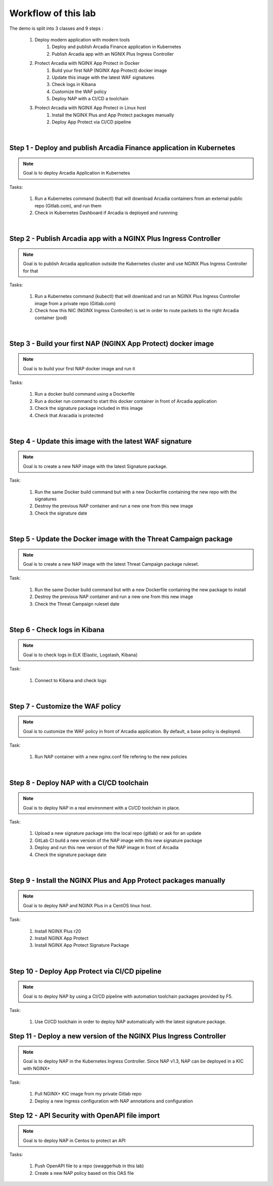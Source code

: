 Workflow of this lab
####################

The demo is split into 3 classes and 9 steps :

    #. Deploy modern application with modern tools
        #. Deploy and publish Arcadia Finance application in Kubernetes
        #. Publish Arcadia app with an NGNIX Plus Ingress Controller 
    #. Protect Arcadia with NGINX App Protect in Docker
        #. Build your first NAP (NGINX App Protect) docker image
        #. Update this image with the latest WAF signatures
        #. Check logs in Kibana
        #. Customize the WAF policy
        #. Deploy NAP with a CI/CD a toolchain
    #. Protect Arcadia with NGINX App Protect in Linux host
        #. Install the NGINX Plus and App Protect packages manually
        #. Deploy App Protect via CI/CD pipeline

|

Step 1 - Deploy and publish Arcadia Finance application in Kubernetes
*********************************************************************

.. note :: Goal is to deploy Arcadia Application in Kubernetes

Tasks:

    #. Run a Kubernetes command (kubectl) that will download Arcadia containers from an external public repo (Gitlab.com), and run them
    #. Check in Kubernetes Dashboard if Arcadia is deployed and runnning

|

Step 2 - Publish Arcadia app with a NGINX Plus Ingress Controller
*****************************************************************

.. note :: Goal is to publish Arcadia application outside the Kubernetes cluster and use NGINX Plus Ingress Controller for that

Tasks:

    #. Run a Kubernetes command (kubectl) that will download and run an NGINX Plus Ingress Controller image from a private repo (Gitlab.com)
    #. Check how this NIC (NGINX Ingress Controller) is set in order to route packets to the right Arcadia container (pod)

|

Step 3 - Build your first NAP (NGINX App Protect) docker image
**************************************************************

.. note :: Goal is to build your first NAP docker image and run it

Tasks:

    #. Run a docker build command using a Dockerfile
    #. Run a docker run command to start this docker container in front of Arcadia application
    #. Check the signature package included in this image
    #. Check that Aracadia is protected

|

Step 4 - Update this image with the latest WAF signature
********************************************************

.. note :: Goal is to create a new NAP image with the latest Signature package.

Task:

    #. Run the same Docker build command but with a new Dockerfile containing the new repo with the signatures
    #. Destroy the previous NAP container and run a new one from this new image
    #. Check the signature date

|

Step 5 - Update the Docker image with the Threat Campaign package
*****************************************************************

.. note :: Goal is to create a new NAP image with the latest Threat Campaign package ruleset.

Task:

    #. Run the same Docker build command but with a new Dockerfile containing the new package to install
    #. Destroy the previous NAP container and run a new one from this new image
    #. Check the Threat Campaign ruleset date

|

Step 6 - Check logs in Kibana
*****************************

.. note :: Goal is to check logs in ELK (Elastic, Logstash, Kibana)

Task:

    #. Connect to Kibana and check logs

|

Step 7 - Customize the WAF policy
*********************************

.. note :: Goal is to customize the WAF policy in front of Arcadia application. By default, a base policy is deployed.

Task:

    #. Run NAP container with a new nginx.conf file refering to the new policies

|

Step 8 - Deploy NAP with a CI/CD toolchain
******************************************

.. note :: Goal is to deploy NAP in a real environment with a CI/CD toolchain in place.

Task:

    #. Upload a new signature package into the local repo (gitlab) or ask for an update
    #. GitLab CI build a new version of the NAP image with this new signature package
    #. Deploy and run this new version of the NAP image in front of Arcadia
    #. Check the signature package date

|

Step 9 - Install the NGINX Plus and App Protect packages manually
*****************************************************************

.. note :: Goal is to deploy NAP and NGINX Plus in a CentOS linux host.

Task:

    #. Install NGINX Plus r20
    #. Install NGINX App Protect
    #. Install NGINX App Protect Signature Package

|

Step 10 - Deploy App Protect via CI/CD pipeline
***********************************************

.. note :: Goal is to deploy NAP by using a CI/CD pipeline with automation toolchain packages provided by F5.

Task:

    #. Use CI/CD toolchain in order to deploy NAP automatically with the latest signature package.

Step 11 - Deploy a new version of the NGINX Plus Ingress Controller
*******************************************************************

.. note :: Goal is to deploy NAP in the Kubernetes Ingress Controller. Since NAP v1.3, NAP can be deployed in a KIC with NGINX+

Task:

    #. Pull NGINX+ KIC image from my private Gitlab repo
    #. Deploy a new Ingress configuration with NAP annotations and configuration

Step 12 - API Security with OpenAPI file import 
***********************************************

.. note :: Goal is to deploy NAP in Centos to protect an API

Tasks:

    #. Push OpenAPI file to a repo (swaggerhub in this lab)
    #. Create a new NAP policy based on this OAS file

